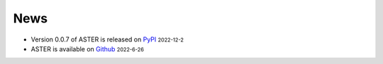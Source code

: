 News
=====
.. role:: small

- Version 0.0.7 of ASTER is released on `PyPI <https://pypi.org/project/epiaster/>`_ :small:`2022-12-2`
- ASTER is available on `Github <https://github.com/BioX-NKU/ASTER>`_ :small:`2022-6-26`